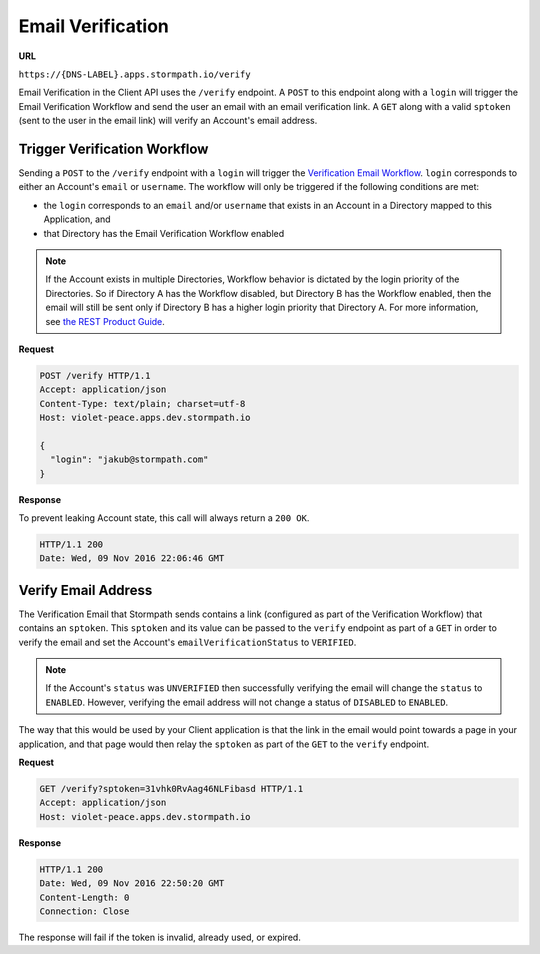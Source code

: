 .. _email-verification:

******************
Email Verification
******************

**URL**

``https://{DNS-LABEL}.apps.stormpath.io/verify``

Email Verification in the Client API uses the ``/verify`` endpoint. A ``POST`` to this endpoint along with a ``login`` will trigger the Email Verification Workflow and send the user an email with an email verification link. A ``GET`` along with a valid ``sptoken`` (sent to the user in the email link) will verify an Account's email address.

Trigger Verification Workflow
=============================

Sending a ``POST`` to the ``/verify`` endpoint with a ``login`` will trigger the `Verification Email Workflow <https://docs.stormpath.com/rest/product-guide/latest/accnt_mgmt.html#verify-account-email>`__. ``login`` corresponds to either an Account's ``email`` or ``username``. The workflow will only be triggered if the following conditions are met:

- the ``login`` corresponds to an ``email`` and/or ``username`` that exists in an Account in a Directory mapped to this Application, and
- that Directory has the Email Verification Workflow enabled

.. note::

  If the Account exists in multiple Directories, Workflow behavior is dictated by the login priority of the Directories. So if Directory A has the Workflow disabled, but Directory B has the Workflow enabled, then the email will still be sent only if Directory B has a higher login priority that Directory A. For more information, see `the REST Product Guide <https://docs.stormpath.com/rest/product-guide/latest/auth_n.html#how-login-attempts-work-in-stormpath>`__.

**Request**

.. code-block:: http

  POST /verify HTTP/1.1
  Accept: application/json
  Content-Type: text/plain; charset=utf-8
  Host: violet-peace.apps.dev.stormpath.io

  {
    "login": "jakub@stormpath.com"
  }

**Response**

To prevent leaking Account state, this call will always return a ``200 OK``.

.. code-block:: none

  HTTP/1.1 200
  Date: Wed, 09 Nov 2016 22:06:46 GMT

Verify Email Address
====================

The Verification Email that Stormpath sends contains a link (configured as part of the Verification Workflow) that contains an ``sptoken``. This ``sptoken`` and its value can be passed to the ``verify`` endpoint as part of a ``GET`` in order to verify the email and set the Account's ``emailVerificationStatus`` to ``VERIFIED``.

.. note::

  If the Account's ``status`` was ``UNVERIFIED`` then successfully verifying the email will change the ``status`` to ``ENABLED``. However, verifying the email address will not change a status of ``DISABLED`` to ``ENABLED``.

The way that this would be used by your Client application is that the link in the email would point towards a page in your application, and that page would then relay the ``sptoken`` as part of the ``GET`` to the ``verify`` endpoint.

**Request**

.. code-block:: http

  GET /verify?sptoken=31vhk0RvAag46NLFibasd HTTP/1.1
  Accept: application/json
  Host: violet-peace.apps.dev.stormpath.io

**Response**

.. code-block:: none

  HTTP/1.1 200
  Date: Wed, 09 Nov 2016 22:50:20 GMT
  Content-Length: 0
  Connection: Close

The response will fail if the token is invalid, already used, or expired.
